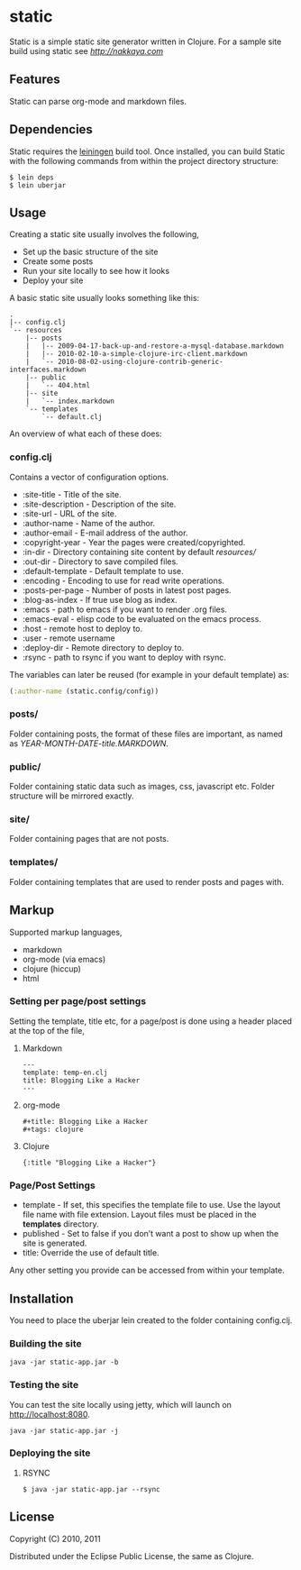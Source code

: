 * static

Static is a simple static site generator written in Clojure. For a
sample site build using static see [[nakkaya.com][http://nakkaya.com]]

** Features

Static can parse org-mode and markdown files.

** Dependencies

Static requires the [[https://github.com/technomancy/leiningen][leiningen]] build tool. Once installed, you can
build Static with the following commands from within the project
directory structure:

#+BEGIN_EXAMPLE
  $ lein deps
  $ lein uberjar
#+END_EXAMPLE


** Usage

Creating a static site usually involves the following,

-  Set up the basic structure of the site
-  Create some posts
-  Run your site locally to see how it looks
-  Deploy your site

A basic static site usually looks something like this:

#+BEGIN_EXAMPLE
 .
 |-- config.clj
 `-- resources
     |-- posts
     |   |-- 2009-04-17-back-up-and-restore-a-mysql-database.markdown
     |   |-- 2010-02-10-a-simple-clojure-irc-client.markdown
     |   `-- 2010-08-02-using-clojure-contrib-generic-interfaces.markdown
     |-- public
     |   `-- 404.html
     |-- site
     |   `-- index.markdown
     `-- templates
         `-- default.clj
#+END_EXAMPLE

An overview of what each of these does:

*** config.clj

Contains a vector of configuration options.

-  :site-title - Title of the site.
-  :site-description - Description of the site.
-  :site-url - URL of the site.
-  :author-name - Name of the author.
-  :author-email - E-mail address of the author.
-  :copyright-year - Year the pages were created/copyrighted.
-  :in-dir - Directory containing site content by default /resources//
-  :out-dir - Directory to save compiled files.
-  :default-template - Default template to use.
-  :encoding - Encoding to use for read write operations.
-  :posts-per-page - Number of posts in latest post pages.
-  :blog-as-index - If true use blog as index.
-  :emacs - path to emacs if you want to render .org files.
-  :emacs-eval - elisp code to be evaluated on the emacs process.
-  :host - remote host to deploy to.
-  :user - remote username
-  :deploy-dir - Remote directory to deploy to.
-  :rsync - path to rsync if you want to deploy with rsync.

The variables can later be reused (for example in your default template) as:

#+BEGIN_SRC clojure
	(:author-name (static.config/config))
#+END_SRC

*** posts/

Folder containing posts, the format of these files are important, as
named as /YEAR-MONTH-DATE-title.MARKDOWN/.

*** public/

Folder containing static data such as images, css, javascript etc.
Folder structure will be mirrored exactly.

*** site/

Folder containing pages that are not posts.

*** templates/

Folder containing templates that are used to render posts and pages
with.

** Markup

Supported markup languages,

 - markdown
 - org-mode (via emacs)
 - clojure (hiccup)
 - html

*** Setting per page/post settings

Setting the template, title etc, for a page/post is done using a
header placed at the top of the file,

**** Markdown

#+begin_example
  ---
  template: temp-en.clj
  title: Blogging Like a Hacker
  ---
#+end_example

**** org-mode

#+begin_example
  ,#+title: Blogging Like a Hacker
  ,#+tags: clojure
#+end_example

**** Clojure

#+begin_example
  {:title "Blogging Like a Hacker"}
#+end_example

*** Page/Post Settings

 - template - If set, this specifies the template file to use. Use the
   layout file name with file extension. Layout files must be
   placed in the *templates* directory.
 - published - Set to false if you don’t want a post to show up when
   the site is generated.
 - title: Override the use of default title.

Any other setting you provide can be accessed from within your
template.

** Installation

You need to place the uberjar lein created to the folder containing
config.clj.

*** Building the site

#+BEGIN_EXAMPLE
    java -jar static-app.jar -b
#+END_EXAMPLE

*** Testing the site

You can test the site locally using jetty, which will launch on http://localhost:8080.

#+BEGIN_EXAMPLE
    java -jar static-app.jar -j
#+END_EXAMPLE

*** Deploying the site

**** RSYNC

#+BEGIN_EXAMPLE
    $ java -jar static-app.jar --rsync
#+END_EXAMPLE

** License

Copyright (C) 2010, 2011

Distributed under the Eclipse Public License, the same as Clojure.
